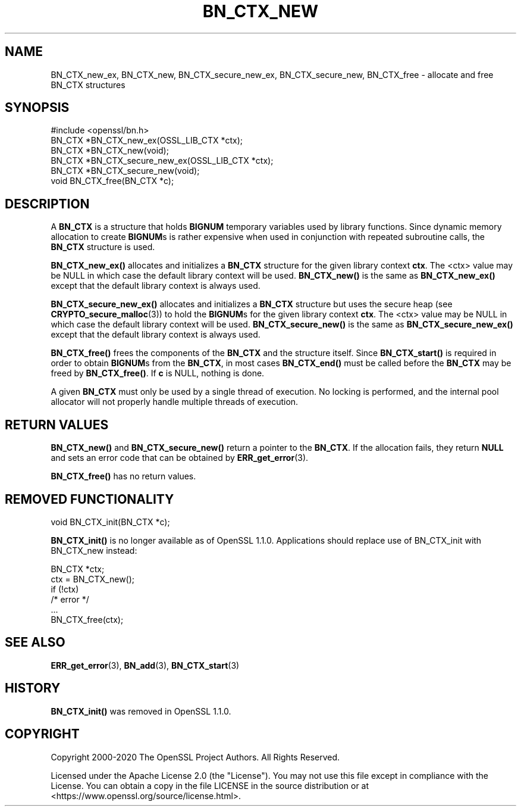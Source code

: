.\" -*- mode: troff; coding: utf-8 -*-
.\" Automatically generated by Pod::Man 5.01 (Pod::Simple 3.43)
.\"
.\" Standard preamble:
.\" ========================================================================
.de Sp \" Vertical space (when we can't use .PP)
.if t .sp .5v
.if n .sp
..
.de Vb \" Begin verbatim text
.ft CW
.nf
.ne \\$1
..
.de Ve \" End verbatim text
.ft R
.fi
..
.\" \*(C` and \*(C' are quotes in nroff, nothing in troff, for use with C<>.
.ie n \{\
.    ds C` ""
.    ds C' ""
'br\}
.el\{\
.    ds C`
.    ds C'
'br\}
.\"
.\" Escape single quotes in literal strings from groff's Unicode transform.
.ie \n(.g .ds Aq \(aq
.el       .ds Aq '
.\"
.\" If the F register is >0, we'll generate index entries on stderr for
.\" titles (.TH), headers (.SH), subsections (.SS), items (.Ip), and index
.\" entries marked with X<> in POD.  Of course, you'll have to process the
.\" output yourself in some meaningful fashion.
.\"
.\" Avoid warning from groff about undefined register 'F'.
.de IX
..
.nr rF 0
.if \n(.g .if rF .nr rF 1
.if (\n(rF:(\n(.g==0)) \{\
.    if \nF \{\
.        de IX
.        tm Index:\\$1\t\\n%\t"\\$2"
..
.        if !\nF==2 \{\
.            nr % 0
.            nr F 2
.        \}
.    \}
.\}
.rr rF
.\" ========================================================================
.\"
.IX Title "BN_CTX_NEW 3ossl"
.TH BN_CTX_NEW 3ossl 2024-09-03 3.3.2 OpenSSL
.\" For nroff, turn off justification.  Always turn off hyphenation; it makes
.\" way too many mistakes in technical documents.
.if n .ad l
.nh
.SH NAME
BN_CTX_new_ex, BN_CTX_new, BN_CTX_secure_new_ex, BN_CTX_secure_new, BN_CTX_free
\&\- allocate and free BN_CTX structures
.SH SYNOPSIS
.IX Header "SYNOPSIS"
.Vb 1
\& #include <openssl/bn.h>
\&
\& BN_CTX *BN_CTX_new_ex(OSSL_LIB_CTX *ctx);
\& BN_CTX *BN_CTX_new(void);
\&
\& BN_CTX *BN_CTX_secure_new_ex(OSSL_LIB_CTX *ctx);
\& BN_CTX *BN_CTX_secure_new(void);
\&
\& void BN_CTX_free(BN_CTX *c);
.Ve
.SH DESCRIPTION
.IX Header "DESCRIPTION"
A \fBBN_CTX\fR is a structure that holds \fBBIGNUM\fR temporary variables used by
library functions. Since dynamic memory allocation to create \fBBIGNUM\fRs
is rather expensive when used in conjunction with repeated subroutine
calls, the \fBBN_CTX\fR structure is used.
.PP
\&\fBBN_CTX_new_ex()\fR allocates and initializes a \fBBN_CTX\fR structure for the given
library context \fBctx\fR. The <ctx> value may be NULL in which case the default
library context will be used. \fBBN_CTX_new()\fR is the same as \fBBN_CTX_new_ex()\fR except
that the default library context is always used.
.PP
\&\fBBN_CTX_secure_new_ex()\fR allocates and initializes a \fBBN_CTX\fR structure
but uses the secure heap (see \fBCRYPTO_secure_malloc\fR\|(3)) to hold the
\&\fBBIGNUM\fRs for the given library context \fBctx\fR. The <ctx> value may be NULL in
which case the default library context will be used. \fBBN_CTX_secure_new()\fR is the
same as \fBBN_CTX_secure_new_ex()\fR except that the default library context is always
used.
.PP
\&\fBBN_CTX_free()\fR frees the components of the \fBBN_CTX\fR and the structure itself.
Since \fBBN_CTX_start()\fR is required in order to obtain \fBBIGNUM\fRs from the
\&\fBBN_CTX\fR, in most cases \fBBN_CTX_end()\fR must be called before the \fBBN_CTX\fR may
be freed by \fBBN_CTX_free()\fR.  If \fBc\fR is NULL, nothing is done.
.PP
A given \fBBN_CTX\fR must only be used by a single thread of execution.  No
locking is performed, and the internal pool allocator will not properly handle
multiple threads of execution.
.SH "RETURN VALUES"
.IX Header "RETURN VALUES"
\&\fBBN_CTX_new()\fR and \fBBN_CTX_secure_new()\fR return a pointer to the \fBBN_CTX\fR.
If the allocation fails,
they return \fBNULL\fR and sets an error code that can be obtained by
\&\fBERR_get_error\fR\|(3).
.PP
\&\fBBN_CTX_free()\fR has no return values.
.SH "REMOVED FUNCTIONALITY"
.IX Header "REMOVED FUNCTIONALITY"
.Vb 1
\& void BN_CTX_init(BN_CTX *c);
.Ve
.PP
\&\fBBN_CTX_init()\fR is no longer available as of OpenSSL 1.1.0. Applications should
replace use of BN_CTX_init with BN_CTX_new instead:
.PP
.Vb 6
\& BN_CTX *ctx;
\& ctx = BN_CTX_new();
\& if (!ctx)
\&     /* error */
\& ...
\& BN_CTX_free(ctx);
.Ve
.SH "SEE ALSO"
.IX Header "SEE ALSO"
\&\fBERR_get_error\fR\|(3), \fBBN_add\fR\|(3),
\&\fBBN_CTX_start\fR\|(3)
.SH HISTORY
.IX Header "HISTORY"
\&\fBBN_CTX_init()\fR was removed in OpenSSL 1.1.0.
.SH COPYRIGHT
.IX Header "COPYRIGHT"
Copyright 2000\-2020 The OpenSSL Project Authors. All Rights Reserved.
.PP
Licensed under the Apache License 2.0 (the "License").  You may not use
this file except in compliance with the License.  You can obtain a copy
in the file LICENSE in the source distribution or at
<https://www.openssl.org/source/license.html>.
